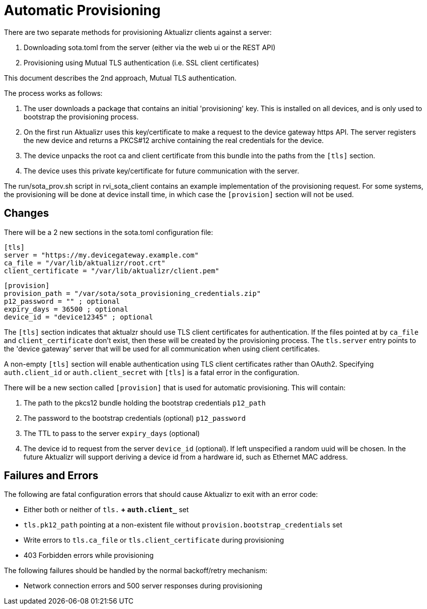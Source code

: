 = Automatic Provisioning

There are two separate methods for provisioning Aktualizr clients against a server:

1. Downloading sota.toml from the server (either via the web ui or the REST API)
2. Provisioning using Mutual TLS authentication (i.e. SSL client certificates)

This document describes the 2nd approach, Mutual TLS authentication.

The process works as follows:

1. The user downloads a package that contains an initial 'provisioning' key. This is installed on all devices, and is only used to bootstrap the provisioning process.
2. On the first run Aktualizr uses this key/certificate to make a request to the device gateway https API.  The server registers the new device and returns a PKCS#12 archive containing the real credentials for the device.
3. The device unpacks the root ca and client certificate from this bundle into the paths from the `[tls]` section.
3. The device uses this private key/certificate for future communication with the server.

The run/sota_prov.sh script in rvi_sota_client contains an example implementation of the provisioning request. For some systems, the provisioning will be done at device install time, in which case the `[provision]` section will not be used.

== Changes

There will be a 2 new sections in the sota.toml configuration file:

    [tls]
    server = "https://my.devicegateway.example.com"
    ca_file = "/var/lib/aktualizr/root.crt"
    client_certificate = "/var/lib/aktualizr/client.pem"

    [provision]
    provision_path = "/var/sota/sota_provisioning_credentials.zip"
    p12_password = "" ; optional
    expiry_days = 36500 ; optional
    device_id = "device12345" ; optional

The `[tls]` section indicates that aktualzr should use TLS client certificates for authentication.
If the files pointed at by `ca_file` and `client_certificate` don't exist, then these will be created by the provisioning process. The `tls.server` entry points to the 'device gateway' server that will be used for all communication when using client certificates.


A non-empty `[tls]` section will enable authentication using TLS client certificates rather than OAuth2. Specifying `auth.client_id` or `auth.client_secret` with `[tls]` is a fatal error in the configuration.

There will be a new section called `[provision]` that is used for automatic provisioning. This will contain:

1. The path to the pkcs12 bundle holding the bootstrap credentials `p12_path`
2. The password to the bootstrap credentials (optional) `p12_password`
3. The TTL to pass to the server `expiry_days` (optional)
4. The device id to request from the server `device_id` (optional). If left unspecified a random uuid will be chosen. In the future Aktualizr will support deriving a device id from a hardware id, such as Ethernet MAC address.

== Failures and Errors

The following are fatal configuration errors that should cause Aktualizr to exit with an error code:

- Either both or neither of `tls.*` + `auth.client_*` set
- `tls.pk12_path` pointing at a non-existent file without `provision.bootstrap_credentials` set
- Write errors to `tls.ca_file` or `tls.client_certificate` during provisioning
- 403 Forbidden errors while provisioning

The following failures should be handled by the normal backoff/retry mechanism:

- Network connection errors and 500 server responses during provisioning
